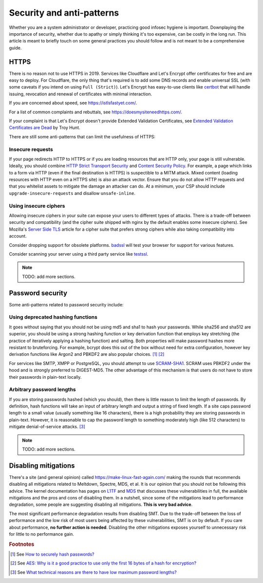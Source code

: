 Security and anti-patterns
^^^^^^^^^^^^^^^^^^^^^^^^^^

Whether you are a system administrator or developer, practicing good
infosec hygiene is important. Downplaying the importance of security,
whether due to apathy or simply thinking it's too expensive, can be
costly in the long run. This article is meant to briefly touch on some
general practices you should follow and is not meant to be a
comprehensive guide.

HTTPS
-----

There is no reason not to use HTTPS in 2019. Services like Cloudflare
and Let's Encrypt offer certificates for free and are easy to deploy.
For Cloudflare, the only thing that's required is to add some DNS
records and enable universal SSL (with some caveats if you intend on
using ``Full (Strict)``). Let's Encrypt has easy-to-use clients like
`certbot <https://certbot.eff.org/>`_ that will handle issuing,
revocation and renewal of certificates with minimal interaction. 

If you are concerned about speed, see https://istlsfastyet.com/. 

For a list of common complaints and rebuttals, see
https://doesmysiteneedhttps.com/.

If your complaint is that Let's Encrypt doesn't provide Extended
Validation Certificates, see `Extended Validation Certificates are Dead <https://www.troyhunt.com/extended-validation-certificates-are-dead/>`_ by Troy Hunt.

There are still some anti-patterns that can limit the usefulness of
HTTPS:

Insecure requests
+++++++++++++++++

If your page redirects HTTP to HTTPS or if you are loading resources
that are HTTP only, your page is still vulnerable. Ideally, you should
combine `HTTP Strict Transport Security
<https://en.wikipedia.org/wiki/HTTP_Strict_Transport_Security>`_ and
`Content Security Policy <https://content-security-policy.com/>`_. For
example, a page which links to a form via HTTP (even if the final
destination is HTTPS) is suspectible to a MITM attack. Mixed content
(loading resources with HTTP even on a HTTPS site) is also an attack
vector. Ensure that you do not allow HTTP requests and that you
whitelist assets to mitigate the damage an attacker can do. At a
minimum, your CSP should include ``upgrade-insecure-requests`` and
disallow ``unsafe-inline``.

Using insecure ciphers
++++++++++++++++++++++

Allowing insecure ciphers in your suite can expose your users to
different types of attacks. There is a trade-off between security and
compatibility (and the cipher suite shipped with nginx by the default
enables some insecure ciphers). See Mozilla's `Server Side TLS
<https://wiki.mozilla.org/Security/Server_Side_TLS>`_ article for a
cipher suite that prefers strong ciphers while also taking compatibility
into account.

Consider dropping support for obsolete platforms. `badssl
<https://badssl.com/>`_ will test your browser for support for various
features.

Consider scanning your server using a third party service like `testssl
<https://testssl.sh/>`_.

.. note::

    TODO: add more sections.

Password security
-----------------

Some anti-patterns related to password security include:

Using deprecated hashing functions
++++++++++++++++++++++++++++++++++

It goes without saying that you should not be using md5 and sha1 to hash
your passwords. While sha256 and sha512 are superior, you should be
using a strong hashing function or key derivation function that employs
key stretching (the practice of iteratively applying a hashing function)
and salting. Both properties will make password hashes more resistant to
bruteforcing. For example, bcrypt does this out of the box without need
for extra configuration, however key derivation functions like Argon2
and PBKDF2 are also popular choices. [#f1]_ [#f2]_

For services like SMTP, XMPP or PostgreSQL, you should attempt to use
`SCRAM-SHA1
<https://en.wikipedia.org/wiki/Salted_Challenge_Response_Authentication_Mechanism>`_.
SCRAM uses PBKDF2 under the hood and is strongly preferred to
DIGEST-MD5. The other advantage of this mechanism is that users do not
have to store their passwords in plain-text locally. 

Arbitrary password lengths
++++++++++++++++++++++++++

If you are storing passwords hashed (which you should), then there is
little reason to limit the length of passwords. By definition, hash
functions will take an input of arbitrary length and output a string of
fixed length. If a site caps password length to a small value (usually
something like 16 characters), there is a high probability they are
storing passwords in plain-text. However, it is reasonable to cap the
password length to something moderately high (like 512 characters) to
mitigate denial-of-service attacks. [#f3]_

.. note::

    TODO: add more sections.

Disabling mitigations
---------------------

There's a site (and general opinion) called https://make-linux-fast-again.com/
making the rounds that recommends disabling all mitigations related to
Meltdown, Spectre, MDS, et al. It is our opinion that you should not be
following this advice. The kernel documentation has pages on `L1TF
<https://www.kernel.org/doc/html/latest/admin-guide/hw-vuln/l1tf.html>`_ and
`MDS <https://www.kernel.org/doc/html/latest/admin-guide/hw-vuln/mds.html>`_
that discusses these vulnerabilities in full, the available mitigations and the
pros and cons of disabling them. In a nutshell, since some of the mitigations
lead to performance degradation, some people are suggesting disabling all
mitigations.  **This is very bad advice**.

The most significant performance degradation results from disabling SMT. Due to
the trade-off between the loss of performance and the low risk of most users
being affected by these vulnerabilities, SMT is on by default. If you care
about performance, **no further action is needed**. Disabling the other
mitigations exposes yourself to unnecessary risk for little to no performance
gain.

.. rubric:: Footnotes

.. [#f1] See `How to securely hash passwords? <https://security.stackexchange.com/questions/211/how-to-securely-hash-passwords/31846#31846>`_
.. [#f2] See `AES: Why is it a good practice to use only the first 16 bytes of a hash for encryption? <https://crypto.stackexchange.com/questions/68545/aes-why-is-it-a-good-practice-to-use-only-the-first-16-bytes-of-a-hash-for-encr/68548#68548>`_
.. [#f3] See `What technical reasons are there to have low maximum password lengths? <https://security.stackexchange.com/questions/33470/what-technical-reasons-are-there-to-have-low-maximum-password-lengths>`_

